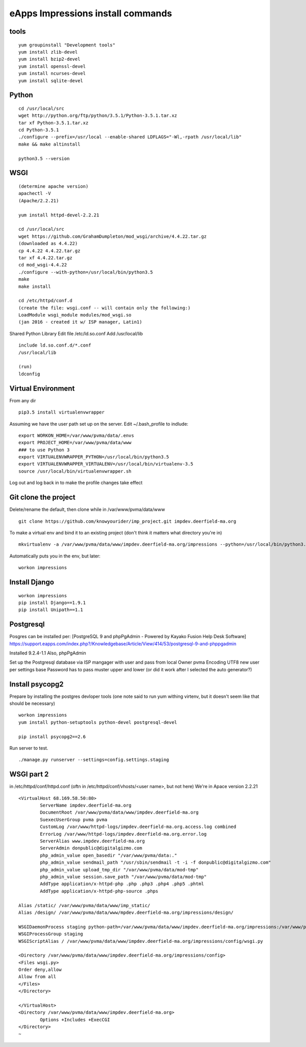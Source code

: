 eApps Impressions install commands
==========================

tools
-----------
::

	yum groupinstall "Development tools"
	yum install zlib-devel
	yum install bzip2-devel
	yum install openssl-devel
	yum install ncurses-devel
	yum install sqlite-devel

Python
------------
::

	cd /usr/local/src
	wget http://python.org/ftp/python/3.5.1/Python-3.5.1.tar.xz
	tar xf Python-3.5.1.tar.xz
	cd Python-3.5.1
	./configure --prefix=/usr/local --enable-shared LDFLAGS="-Wl,-rpath /usr/local/lib"
	make && make altinstall

	python3.5 --version

WSGI
------------
::

	(determine apache version)
	apachectl -V
	(Apache/2.2.21)

	yum install httpd-devel-2.2.21

	cd /usr/local/src
	wget https://github.com/GrahamDumpleton/mod_wsgi/archive/4.4.22.tar.gz
	(downloaded as 4.4.22)
	cp 4.4.22 4.4.22.tar.gz
	tar xf 4.4.22.tar.gz
	cd mod_wsgi-4.4.22
	./configure --with-python=/usr/local/bin/python3.5
	make
	make install

	cd /etc/httpd/conf.d
	(create the file: wsgi.conf -- will contain only the following:)
	LoadModule wsgi_module modules/mod_wsgi.so
	(jan 2016 - created it w/ ISP manager, Latin1)

Shared Python Library
Edit file /etc/ld.so.conf
Add /usr/local/lib
::

	include ld.so.conf.d/*.conf
	/usr/local/lib

	(run)
	ldconfig

Virtual Environment
-----------

From any dir
::

	pip3.5 install virtualenvwrapper

Assuming we have the user path set up on the server.
Edit ~/.bash_profile to indlude:
::

	export WORKON_HOME=/var/www/pvma/data/.envs
	export PROJECT_HOME=/var/www/pvma/data/www
	### to use Python 3
	export VIRTUALENVWRAPPER_PYTHON=/usr/local/bin/python3.5
	export VIRTUALENVWRAPPER_VIRTUALENV=/usr/local/bin/virtualenv-3.5
	source /usr/local/bin/virtualenvwrapper.sh

Log out and log back in to make the profile changes take effect


Git clone the project
-----------------
Delete/rename the default, then clone
while in /var/www/pvma/data/www
:: 

	git clone https://github.com/knowyourider/imp_project.git impdev.deerfield-ma.org

To make a virtual env and bind it to an existing project
(don't think it matters what directory you're in)
::

	mkvirtualenv -a /var/www/pvma/data/www/impdev.deerfield-ma.org/impressions --python=/usr/local/bin/python3.5 impressions

Automatically puts you in the env, but later:
::

	workon impressions

Install Django
--------------
::

	workon impressions
	pip install Django==1.9.1
	pip install Unipath==1.1

Postgresql
------------
Posgres can be installed per: [PostgreSQL 9 and phpPgAdmin - Powered by Kayako Fusion Help Desk Software]
https://support.eapps.com/index.php?/Knowledgebase/Article/View/414/53/postgresql-9-and-phppgadmin

Installed 9.2.4-1.1
Also, phpPgAdmin

Set up the Postgresql database via ISP mangager with user and pass from local
Owner pvma
Encoding UTF8
new user per settings base
Password has to pass muster upper and lower (or did it work after I selected the auto generator?)


Install psycopg2
--------------

Prepare by installing the postgres devloper tools
(one note said to run yum withing virtenv, but it doesn't seem like that should be necessary)
::

	workon impressions
	yum install python-setuptools python-devel postgresql-devel

	pip install psycopg2==2.6


Run server to test.
::

	./manage.py runserver --settings=config.settings.staging

WSGI part 2
-----------

in /etc/httpd/conf/httpd.conf
(oftn in /etc/httpd/conf/vhosts/<user name>, but not here)
We're in Apace version 2.2.21
::

	<VirtualHost 68.169.58.50:80>
		ServerName impdev.deerfield-ma.org
		DocumentRoot /var/www/pvma/data/www/impdev.deerfield-ma.org
		SuexecUserGroup pvma pvma 
		CustomLog /var/www/httpd-logs/impdev.deerfield-ma.org.access.log combined
		ErrorLog /var/www/httpd-logs/impdev.deerfield-ma.org.error.log
		ServerAlias www.impdev.deerfield-ma.org
		ServerAdmin donpublic@digitalgizmo.com
		php_admin_value open_basedir "/var/www/pvma/data:."
		php_admin_value sendmail_path "/usr/sbin/sendmail -t -i -f donpublic@digitalgizmo.com"
		php_admin_value upload_tmp_dir "/var/www/pvma/data/mod-tmp"
		php_admin_value session.save_path "/var/www/pvma/data/mod-tmp"
		AddType application/x-httpd-php .php .php3 .php4 .php5 .phtml
		AddType application/x-httpd-php-source .phps

        Alias /static/ /var/www/pvma/data/www/imp_static/
        Alias /design/ /var/www/pvma/data/www/mpdev.deerfield-ma.org/impressions/design/

        WSGIDaemonProcess staging python-path=/var/www/pvma/data/www/impdev.deerfield-ma.org/impressions:/var/www/pvma/data/.envs/impressions/lib/python3.5/site-packages
        WSGIProcessGroup staging
        WSGIScriptAlias / /var/www/pvma/data/www/impdev.deerfield-ma.org/impressions/config/wsgi.py

        <Directory /var/www/pvma/data/www/impdev.deerfield-ma.org/impressions/config>
        <Files wsgi.py>
        Order deny,allow
        Allow from all
        </Files>
        </Directory>

	</VirtualHost>
	<Directory /var/www/pvma/data/www/impdev.deerfield-ma.org>
	        Options +Includes +ExecCGI
	</Directory>
	~            	
    

